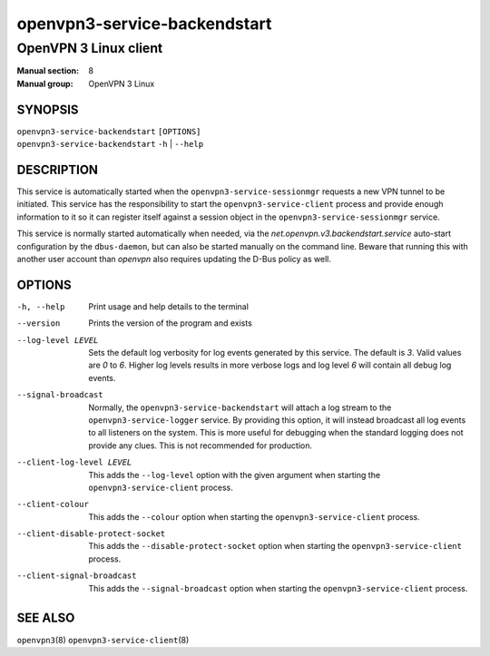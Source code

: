 =============================
openvpn3-service-backendstart
=============================

----------------------
OpenVPN 3 Linux client
----------------------

:Manual section: 8
:Manual group: OpenVPN 3 Linux

SYNOPSIS
========
| ``openvpn3-service-backendstart`` ``[OPTIONS]``
| ``openvpn3-service-backendstart`` ``-h`` | ``--help``


DESCRIPTION
===========
This service is automatically started when the ``openvpn3-service-sessionmgr``
requests a new VPN tunnel to be initiated.  This service has the responsibility
to start the ``openvpn3-service-client`` process and provide enough information
to it so it can register itself against a session object in the
``openvpn3-service-sessionmgr`` service.

This service is normally started automatically when needed, via the
*net.openvpn.v3.backendstart.service* auto-start configuration by the
``dbus-daemon``, but can also be started manually on the command line. Beware
that running this with another user account than *openvpn* also requires
updating the D-Bus policy as well.


OPTIONS
=======
-h, --help      Print  usage and help details to the terminal

--version       Prints the version of the program and exists

--log-level LEVEL
                Sets the default log verbosity for log events generated by
                this service.  The default is *3*.  Valid values are *0* to *6*.
                Higher log levels results in more verbose logs and log level *6*
                will contain all debug log events.

--signal-broadcast
                Normally, the ``openvpn3-service-backendstart`` will attach a
                log stream to the ``openvpn3-service-logger`` service.  By
                providing this option, it will instead broadcast all log events
                to all listeners on the system.  This is more useful for
                debugging when the standard logging does not provide any clues.
                This is not recommended for production.

--client-log-level LEVEL
                This adds the ``--log-level`` option with the given argument
                when starting the ``openvpn3-service-client`` process.

--client-colour
                This adds the ``--colour`` option when starting the
                ``openvpn3-service-client`` process.

--client-disable-protect-socket
                This adds the ``--disable-protect-socket`` option when starting
                the ``openvpn3-service-client`` process.

--client-signal-broadcast
                This adds the ``--signal-broadcast`` option when starting the
                ``openvpn3-service-client`` process.


SEE ALSO
========

``openvpn3``\(8)
``openvpn3-service-client``\(8)

